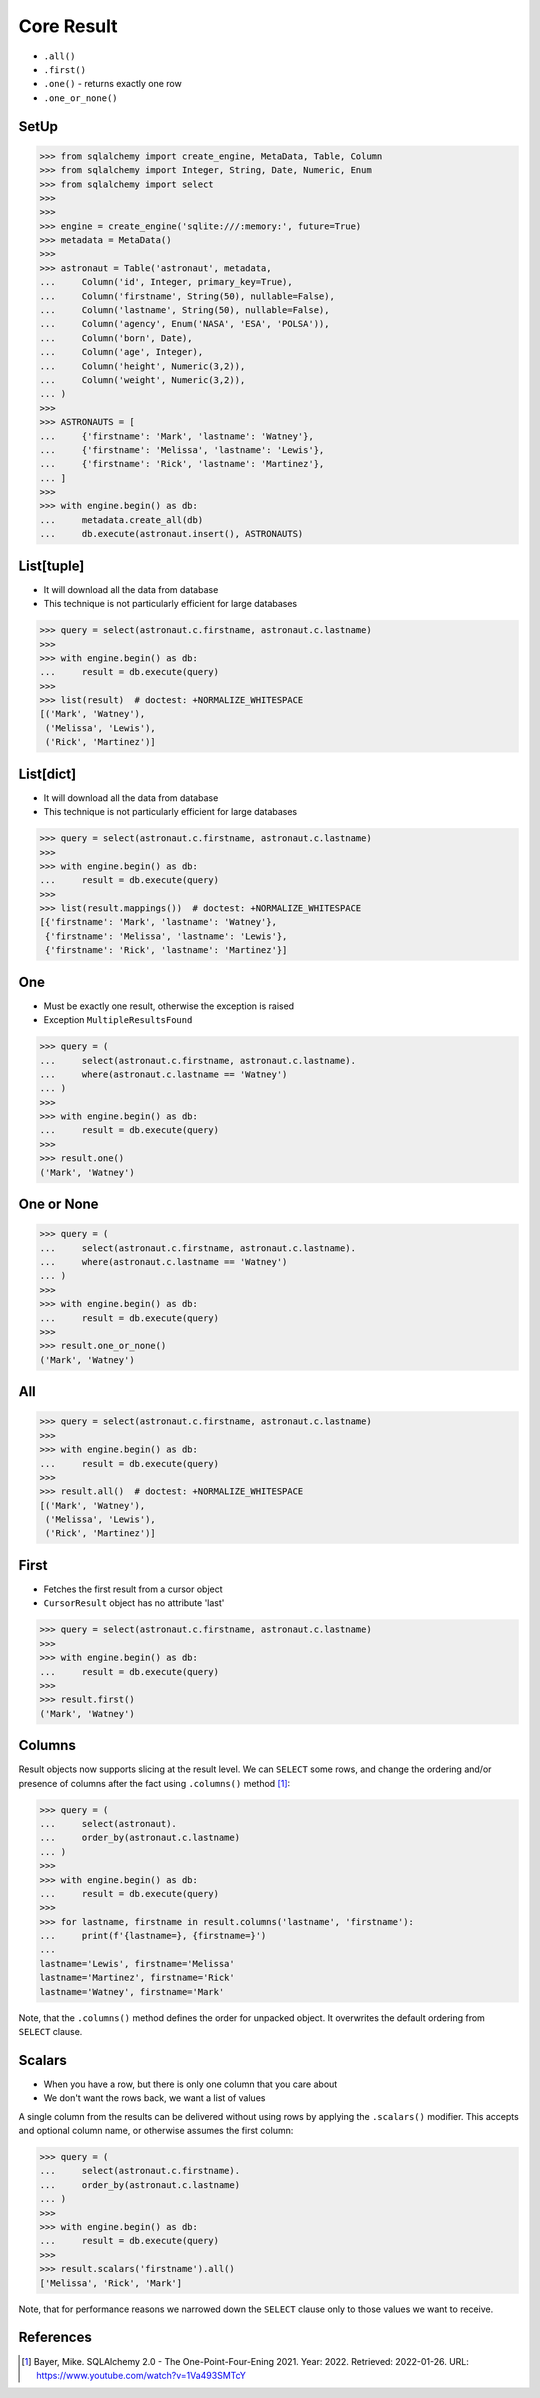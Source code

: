 Core Result
===========
* ``.all()``
* ``.first()``
* ``.one()`` - returns exactly one row
* ``.one_or_none()``


SetUp
-----
>>> from sqlalchemy import create_engine, MetaData, Table, Column
>>> from sqlalchemy import Integer, String, Date, Numeric, Enum
>>> from sqlalchemy import select
>>>
>>>
>>> engine = create_engine('sqlite:///:memory:', future=True)
>>> metadata = MetaData()
>>>
>>> astronaut = Table('astronaut', metadata,
...     Column('id', Integer, primary_key=True),
...     Column('firstname', String(50), nullable=False),
...     Column('lastname', String(50), nullable=False),
...     Column('agency', Enum('NASA', 'ESA', 'POLSA')),
...     Column('born', Date),
...     Column('age', Integer),
...     Column('height', Numeric(3,2)),
...     Column('weight', Numeric(3,2)),
... )
>>>
>>> ASTRONAUTS = [
...     {'firstname': 'Mark', 'lastname': 'Watney'},
...     {'firstname': 'Melissa', 'lastname': 'Lewis'},
...     {'firstname': 'Rick', 'lastname': 'Martinez'},
... ]
>>>
>>> with engine.begin() as db:
...     metadata.create_all(db)
...     db.execute(astronaut.insert(), ASTRONAUTS)


List[tuple]
-----------
* It will download all the data from database
* This technique is not particularly efficient for large databases

>>> query = select(astronaut.c.firstname, astronaut.c.lastname)
>>>
>>> with engine.begin() as db:
...     result = db.execute(query)
>>>
>>> list(result)  # doctest: +NORMALIZE_WHITESPACE
[('Mark', 'Watney'),
 ('Melissa', 'Lewis'),
 ('Rick', 'Martinez')]


List[dict]
----------
* It will download all the data from database
* This technique is not particularly efficient for large databases

>>> query = select(astronaut.c.firstname, astronaut.c.lastname)
>>>
>>> with engine.begin() as db:
...     result = db.execute(query)
>>>
>>> list(result.mappings())  # doctest: +NORMALIZE_WHITESPACE
[{'firstname': 'Mark', 'lastname': 'Watney'},
 {'firstname': 'Melissa', 'lastname': 'Lewis'},
 {'firstname': 'Rick', 'lastname': 'Martinez'}]


One
---
* Must be exactly one result, otherwise the exception is raised
* Exception ``MultipleResultsFound``

>>> query = (
...     select(astronaut.c.firstname, astronaut.c.lastname).
...     where(astronaut.c.lastname == 'Watney')
... )
>>>
>>> with engine.begin() as db:
...     result = db.execute(query)
>>>
>>> result.one()
('Mark', 'Watney')


One or None
-----------
>>> query = (
...     select(astronaut.c.firstname, astronaut.c.lastname).
...     where(astronaut.c.lastname == 'Watney')
... )
>>>
>>> with engine.begin() as db:
...     result = db.execute(query)
>>>
>>> result.one_or_none()
('Mark', 'Watney')


All
---
>>> query = select(astronaut.c.firstname, astronaut.c.lastname)
>>>
>>> with engine.begin() as db:
...     result = db.execute(query)
>>>
>>> result.all()  # doctest: +NORMALIZE_WHITESPACE
[('Mark', 'Watney'),
 ('Melissa', 'Lewis'),
 ('Rick', 'Martinez')]


First
-----
* Fetches the first result from a cursor object
* ``CursorResult`` object has no attribute 'last'

>>> query = select(astronaut.c.firstname, astronaut.c.lastname)
>>>
>>> with engine.begin() as db:
...     result = db.execute(query)
>>>
>>> result.first()
('Mark', 'Watney')


Columns
-------
Result objects now supports slicing at the result level. We can ``SELECT``
some rows, and change the ordering and/or presence of columns after the fact
using ``.columns()`` method [#ytSQLAlchemy20]_:

>>> query = (
...     select(astronaut).
...     order_by(astronaut.c.lastname)
... )
>>>
>>> with engine.begin() as db:
...     result = db.execute(query)
>>>
>>> for lastname, firstname in result.columns('lastname', 'firstname'):
...     print(f'{lastname=}, {firstname=}')
...
lastname='Lewis', firstname='Melissa'
lastname='Martinez', firstname='Rick'
lastname='Watney', firstname='Mark'

Note, that the ``.columns()`` method defines the order for unpacked object.
It overwrites the default ordering from ``SELECT`` clause.


Scalars
-------
* When you have a row, but there is only one column that you care about
* We don't want the rows back, we want a list of values

A single column from the results can be delivered without using rows by
applying the ``.scalars()`` modifier. This accepts and optional column name,
or otherwise assumes the first column:

>>> query = (
...     select(astronaut.c.firstname).
...     order_by(astronaut.c.lastname)
... )
>>>
>>> with engine.begin() as db:
...     result = db.execute(query)
>>>
>>> result.scalars('firstname').all()
['Melissa', 'Rick', 'Mark']

Note, that for performance reasons we narrowed down the ``SELECT`` clause
only to those values we want to receive.


References
----------
.. [#ytSQLAlchemy20] Bayer, Mike. SQLAlchemy 2.0 - The One-Point-Four-Ening 2021. Year: 2022. Retrieved: 2022-01-26. URL: https://www.youtube.com/watch?v=1Va493SMTcY
